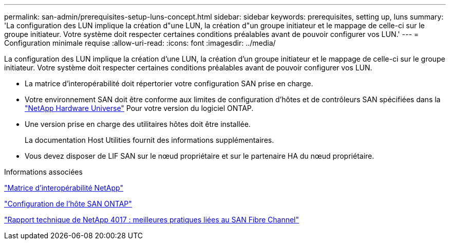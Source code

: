 ---
permalink: san-admin/prerequisites-setup-luns-concept.html 
sidebar: sidebar 
keywords: prerequisites, setting up, luns 
summary: 'La configuration des LUN implique la création d"une LUN, la création d"un groupe initiateur et le mappage de celle-ci sur le groupe initiateur. Votre système doit respecter certaines conditions préalables avant de pouvoir configurer vos LUN.' 
---
= Configuration minimale requise
:allow-uri-read: 
:icons: font
:imagesdir: ../media/


[role="lead"]
La configuration des LUN implique la création d'une LUN, la création d'un groupe initiateur et le mappage de celle-ci sur le groupe initiateur. Votre système doit respecter certaines conditions préalables avant de pouvoir configurer vos LUN.

* La matrice d'interopérabilité doit répertorier votre configuration SAN prise en charge.
* Votre environnement SAN doit être conforme aux limites de configuration d'hôtes et de contrôleurs SAN spécifiées dans la https://hwu.netapp.com["NetApp Hardware Universe"^] Pour votre version du logiciel ONTAP.
* Une version prise en charge des utilitaires hôtes doit être installée.
+
La documentation Host Utilities fournit des informations supplémentaires.

* Vous devez disposer de LIF SAN sur le nœud propriétaire et sur le partenaire HA du nœud propriétaire.


.Informations associées
https://mysupport.netapp.com/matrix["Matrice d'interopérabilité NetApp"^]

https://docs.netapp.com/us-en/ontap-sanhost/index.html["Configuration de l'hôte SAN ONTAP"]

http://www.netapp.com/us/media/tr-4017.pdf["Rapport technique de NetApp 4017 : meilleures pratiques liées au SAN Fibre Channel"]
